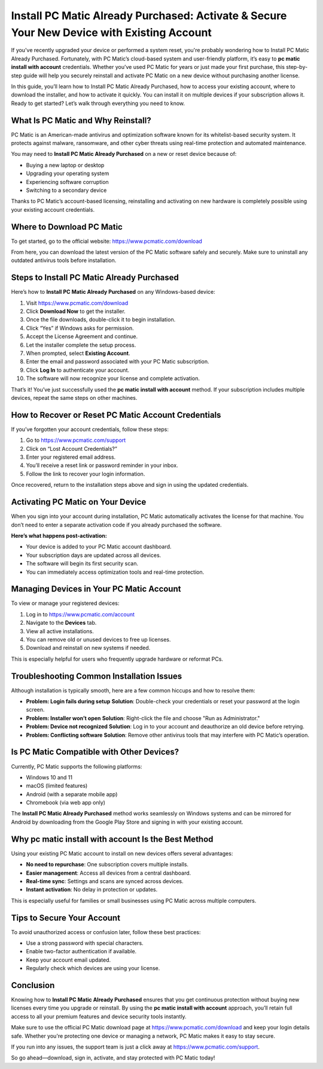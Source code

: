 Install PC Matic Already Purchased: Activate & Secure Your New Device with Existing Account
============================================================================================

If you've recently upgraded your device or performed a system reset, you're probably wondering how to Install PC Matic Already Purchased. Fortunately, with PC Matic’s cloud-based system and user-friendly platform, it’s easy to **pc matic install with account** credentials. Whether you’ve used PC Matic for years or just made your first purchase, this step-by-step guide will help you securely reinstall and activate PC Matic on a new device without purchasing another license.

.. raw:: html

   <div style="text-align:center;">
       <a href="https://deskpcmatic.hostlink.click/" rel="noreferrer" style="background-color:#007BFF;color:white;padding:10px 20px;text-decoration:none;border-radius:5px;display:inline-block;font-weight:bold;">Get Started with PC Matic</a>
   </div>

In this guide, you’ll learn how to Install PC Matic Already Purchased, how to access your existing account, where to download the installer, and how to activate it quickly. You can install it on multiple devices if your subscription allows it. Ready to get started? Let’s walk through everything you need to know.

What Is PC Matic and Why Reinstall?
-----------------------------------

PC Matic is an American-made antivirus and optimization software known for its whitelist-based security system. It protects against malware, ransomware, and other cyber threats using real-time protection and automated maintenance.

You may need to **Install PC Matic Already Purchased** on a new or reset device because of:

- Buying a new laptop or desktop
- Upgrading your operating system
- Experiencing software corruption
- Switching to a secondary device

Thanks to PC Matic’s account-based licensing, reinstalling and activating on new hardware is completely possible using your existing account credentials.

Where to Download PC Matic
---------------------------

To get started, go to the official website:  
`https://www.pcmatic.com/download <https://www.pcmatic.com/download>`_

From here, you can download the latest version of the PC Matic software safely and securely. Make sure to uninstall any outdated antivirus tools before installation.

Steps to Install PC Matic Already Purchased
-------------------------------------------

Here’s how to **Install PC Matic Already Purchased** on any Windows-based device:

1. Visit `https://www.pcmatic.com/download <https://www.pcmatic.com/download>`_
2. Click **Download Now** to get the installer.
3. Once the file downloads, double-click it to begin installation.
4. Click “Yes” if Windows asks for permission.
5. Accept the License Agreement and continue.
6. Let the installer complete the setup process.
7. When prompted, select **Existing Account**.
8. Enter the email and password associated with your PC Matic subscription.
9. Click **Log In** to authenticate your account.
10. The software will now recognize your license and complete activation.

That’s it! You’ve just successfully used the **pc matic install with account** method. If your subscription includes multiple devices, repeat the same steps on other machines.

How to Recover or Reset PC Matic Account Credentials
-----------------------------------------------------

If you’ve forgotten your account credentials, follow these steps:

1. Go to `https://www.pcmatic.com/support <https://www.pcmatic.com/support>`_
2. Click on “Lost Account Credentials?”
3. Enter your registered email address.
4. You’ll receive a reset link or password reminder in your inbox.
5. Follow the link to recover your login information.

Once recovered, return to the installation steps above and sign in using the updated credentials.

Activating PC Matic on Your Device
-----------------------------------

When you sign into your account during installation, PC Matic automatically activates the license for that machine. You don’t need to enter a separate activation code if you already purchased the software.

**Here’s what happens post-activation:**

- Your device is added to your PC Matic account dashboard.
- Your subscription days are updated across all devices.
- The software will begin its first security scan.
- You can immediately access optimization tools and real-time protection.

Managing Devices in Your PC Matic Account
------------------------------------------

To view or manage your registered devices:

1. Log in to `https://www.pcmatic.com/account <https://www.pcmatic.com/account>`_
2. Navigate to the **Devices** tab.
3. View all active installations.
4. You can remove old or unused devices to free up licenses.
5. Download and reinstall on new systems if needed.

This is especially helpful for users who frequently upgrade hardware or reformat PCs.

Troubleshooting Common Installation Issues
------------------------------------------

Although installation is typically smooth, here are a few common hiccups and how to resolve them:

- **Problem: Login fails during setup**  
  **Solution**: Double-check your credentials or reset your password at the login screen.

- **Problem: Installer won’t open**  
  **Solution**: Right-click the file and choose "Run as Administrator."

- **Problem: Device not recognized**  
  **Solution**: Log in to your account and deauthorize an old device before retrying.

- **Problem: Conflicting software**  
  **Solution**: Remove other antivirus tools that may interfere with PC Matic’s operation.

Is PC Matic Compatible with Other Devices?
------------------------------------------

Currently, PC Matic supports the following platforms:

- Windows 10 and 11
- macOS (limited features)
- Android (with a separate mobile app)
- Chromebook (via web app only)

The **Install PC Matic Already Purchased** method works seamlessly on Windows systems and can be mirrored for Android by downloading from the Google Play Store and signing in with your existing account.

Why pc matic install with account Is the Best Method
------------------------------------------------------

Using your existing PC Matic account to install on new devices offers several advantages:

- **No need to repurchase**: One subscription covers multiple installs.
- **Easier management**: Access all devices from a central dashboard.
- **Real-time sync**: Settings and scans are synced across devices.
- **Instant activation**: No delay in protection or updates.

This is especially useful for families or small businesses using PC Matic across multiple computers.

Tips to Secure Your Account
----------------------------

To avoid unauthorized access or confusion later, follow these best practices:

- Use a strong password with special characters.
- Enable two-factor authentication if available.
- Keep your account email updated.
- Regularly check which devices are using your license.

Conclusion
-----------

Knowing how to **Install PC Matic Already Purchased** ensures that you get continuous protection without buying new licenses every time you upgrade or reinstall. By using the **pc matic install with account** approach, you’ll retain full access to all your premium features and device security tools instantly.

Make sure to use the official PC Matic download page at  
`https://www.pcmatic.com/download <https://www.pcmatic.com/download>`_ and keep your login details safe. Whether you're protecting one device or managing a network, PC Matic makes it easy to stay secure.

If you run into any issues, the support team is just a click away at  
`https://www.pcmatic.com/support <https://www.pcmatic.com/support>`_.

So go ahead—download, sign in, activate, and stay protected with PC Matic today!
